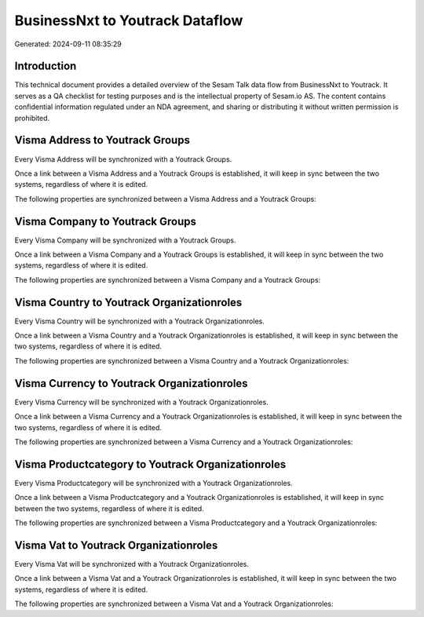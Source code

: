================================
BusinessNxt to Youtrack Dataflow
================================

Generated: 2024-09-11 08:35:29

Introduction
------------

This technical document provides a detailed overview of the Sesam Talk data flow from BusinessNxt to Youtrack. It serves as a QA checklist for testing purposes and is the intellectual property of Sesam.io AS. The content contains confidential information regulated under an NDA agreement, and sharing or distributing it without written permission is prohibited.

Visma Address to Youtrack Groups
--------------------------------
Every Visma Address will be synchronized with a Youtrack Groups.

Once a link between a Visma Address and a Youtrack Groups is established, it will keep in sync between the two systems, regardless of where it is edited.

The following properties are synchronized between a Visma Address and a Youtrack Groups:

.. list-table::
   :header-rows: 1

   * - Visma Address Property
     - Youtrack Groups Property
     - Youtrack Data Type


Visma Company to Youtrack Groups
--------------------------------
Every Visma Company will be synchronized with a Youtrack Groups.

Once a link between a Visma Company and a Youtrack Groups is established, it will keep in sync between the two systems, regardless of where it is edited.

The following properties are synchronized between a Visma Company and a Youtrack Groups:

.. list-table::
   :header-rows: 1

   * - Visma Company Property
     - Youtrack Groups Property
     - Youtrack Data Type


Visma Country to Youtrack Organizationroles
-------------------------------------------
Every Visma Country will be synchronized with a Youtrack Organizationroles.

Once a link between a Visma Country and a Youtrack Organizationroles is established, it will keep in sync between the two systems, regardless of where it is edited.

The following properties are synchronized between a Visma Country and a Youtrack Organizationroles:

.. list-table::
   :header-rows: 1

   * - Visma Country Property
     - Youtrack Organizationroles Property
     - Youtrack Data Type


Visma Currency to Youtrack Organizationroles
--------------------------------------------
Every Visma Currency will be synchronized with a Youtrack Organizationroles.

Once a link between a Visma Currency and a Youtrack Organizationroles is established, it will keep in sync between the two systems, regardless of where it is edited.

The following properties are synchronized between a Visma Currency and a Youtrack Organizationroles:

.. list-table::
   :header-rows: 1

   * - Visma Currency Property
     - Youtrack Organizationroles Property
     - Youtrack Data Type


Visma Productcategory to Youtrack Organizationroles
---------------------------------------------------
Every Visma Productcategory will be synchronized with a Youtrack Organizationroles.

Once a link between a Visma Productcategory and a Youtrack Organizationroles is established, it will keep in sync between the two systems, regardless of where it is edited.

The following properties are synchronized between a Visma Productcategory and a Youtrack Organizationroles:

.. list-table::
   :header-rows: 1

   * - Visma Productcategory Property
     - Youtrack Organizationroles Property
     - Youtrack Data Type


Visma Vat to Youtrack Organizationroles
---------------------------------------
Every Visma Vat will be synchronized with a Youtrack Organizationroles.

Once a link between a Visma Vat and a Youtrack Organizationroles is established, it will keep in sync between the two systems, regardless of where it is edited.

The following properties are synchronized between a Visma Vat and a Youtrack Organizationroles:

.. list-table::
   :header-rows: 1

   * - Visma Vat Property
     - Youtrack Organizationroles Property
     - Youtrack Data Type

